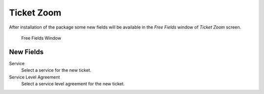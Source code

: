 Ticket Zoom
===========

After installation of the package some new fields will be available in the *Free Fields* window of *Ticket Zoom* screen.

.. figure:: images/tickets-ticket-zoom-free-fields.png
   :alt: Free Fields Window

   Free Fields Window


New Fields
----------

Service
   Select a service for the new ticket.

Service Level Agreement
   Select a service level agreement for the new ticket.

.. seealso::

   To make these fields mandatory, enable these system configuration settings:

   * ``Ticket::Frontend::AgentTicketFreeText###ServiceMandatory``
   * ``Ticket::Frontend::AgentTicketFreeText###SLAMandatory``
